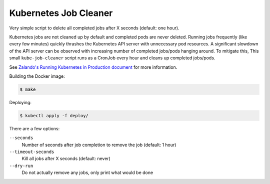 ======================
Kubernetes Job Cleaner
======================

Very simple script to delete all completed jobs after X seconds (default: one hour).

Kubernetes jobs are not cleaned up by default and completed pods are never deleted.
Running jobs frequently (like every few minutes) quickly thrashes the Kubernetes API server with unnecessary pod resources. A significant slowdown of the API server can be observed with increasing number of completed jobs/pods hanging around.
To mitigate this, This small ``kube-job-cleaner`` script runs as a CronJob every hour and cleans up completed jobs/pods.

See `Zalando's Running Kubernetes in Production document <https://kubernetes-on-aws.readthedocs.io/en/latest/admin-guide/kubernetes-in-production.html>`_ for more information.

Building the Docker image:

.. code-block:: bash

    $ make

Deploying:

.. code-block:: bash

    $ kubectl apply -f deploy/

There are a few options:

``--seconds``
    Number of seconds after job completion to remove the job (default: 1 hour)
``--timeout-seconds``
    Kill all jobs after X seconds (default: never)
``--dry-run``
    Do not actually remove any jobs, only print what would be done
